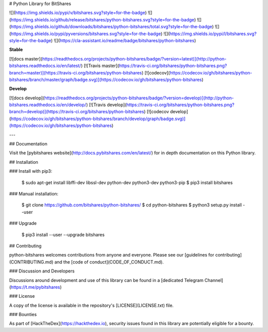 # Python Library for BitShares

![](https://img.shields.io/pypi/v/bitshares.svg?style=for-the-badge)
![](https://img.shields.io/github/release/bitshares/python-bitshares.svg?style=for-the-badge)
![](https://img.shields.io/github/downloads/bitshares/python-bitshares/total.svg?style=for-the-badge)
![](https://img.shields.io/pypi/pyversions/bitshares.svg?style=for-the-badge)
![](https://img.shields.io/pypi/l/bitshares.svg?style=for-the-badge)
![](https://cla-assistant.io/readme/badge/bitshares/python-bitshares)

**Stable**

[![docs master](https://readthedocs.org/projects/python-bitshares/badge/?version=latest)](http://python-bitshares.readthedocs.io/en/latest/)
[![Travis master](https://travis-ci.org/bitshares/python-bitshares.png?branch=master)](https://travis-ci.org/bitshares/python-bitshares)
[![codecov](https://codecov.io/gh/bitshares/python-bitshares/branch/master/graph/badge.svg)](https://codecov.io/gh/bitshares/python-bitshares)

**Develop**

[![docs develop](https://readthedocs.org/projects/python-bitshares/badge/?version=develop)](http://python-bitshares.readthedocs.io/en/develop/)
[![Travis develop](https://travis-ci.org/bitshares/python-bitshares.png?branch=develop)](https://travis-ci.org/bitshares/python-bitshares)
[![codecov develop](https://codecov.io/gh/bitshares/python-bitshares/branch/develop/graph/badge.svg)](https://codecov.io/gh/bitshares/python-bitshares)

---

## Documentation

Visit the [pybitshares website](http://docs.pybitshares.com/en/latest/) for in depth documentation on this Python library.

## Installation

### Install with pip3:

    $ sudo apt-get install libffi-dev libssl-dev python-dev python3-dev python3-pip
    $ pip3 install bitshares

### Manual installation:

    $ git clone https://github.com/bitshares/python-bitshares/
    $ cd python-bitshares
    $ python3 setup.py install --user

### Upgrade

    $ pip3 install --user --upgrade bitshares

## Contributing

python-bitshares welcomes contributions from anyone and everyone. Please
see our [guidelines for contributing](CONTRIBUTING.md) and the [code of
conduct](CODE_OF_CONDUCT.md).

### Discussion and Developers

Discussions around development and use of this library can be found in a
[dedicated Telegram Channel](https://t.me/pybitshares)

### License

A copy of the license is available in the repository's
[LICENSE](LICENSE.txt) file.

### Bounties

As part of [HackTheDex](https://hackthedex.io), security issues found in this
library are potentially eligible for a bounty.


